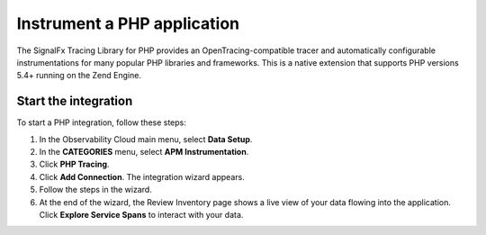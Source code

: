 .. _get-started-php:

*******************************
Instrument a PHP application
*******************************

.. meta::
   :description: Instrument a PHP application to export metrics and spans to Splunk Observability Cloud.


The SignalFx Tracing Library for PHP provides an OpenTracing-compatible tracer and automatically configurable instrumentations for many popular PHP libraries and frameworks. This is a native extension that supports PHP versions 5.4+ running on the Zend Engine.


Start the integration
========================

To start a PHP integration, follow these steps:

1. In the Observability Cloud main menu, select :strong:`Data Setup`.

2. In the :strong:`CATEGORIES` menu, select :strong:`APM Instrumentation`.

3. Click :strong:`PHP Tracing`.

4. Click :strong:`Add Connection`. The integration wizard appears.

5. Follow the steps in the wizard.

6. At the end of the wizard, the Review Inventory page shows a live view of your data flowing into the application. Click :strong:`Explore Service Spans` to interact with your data.
